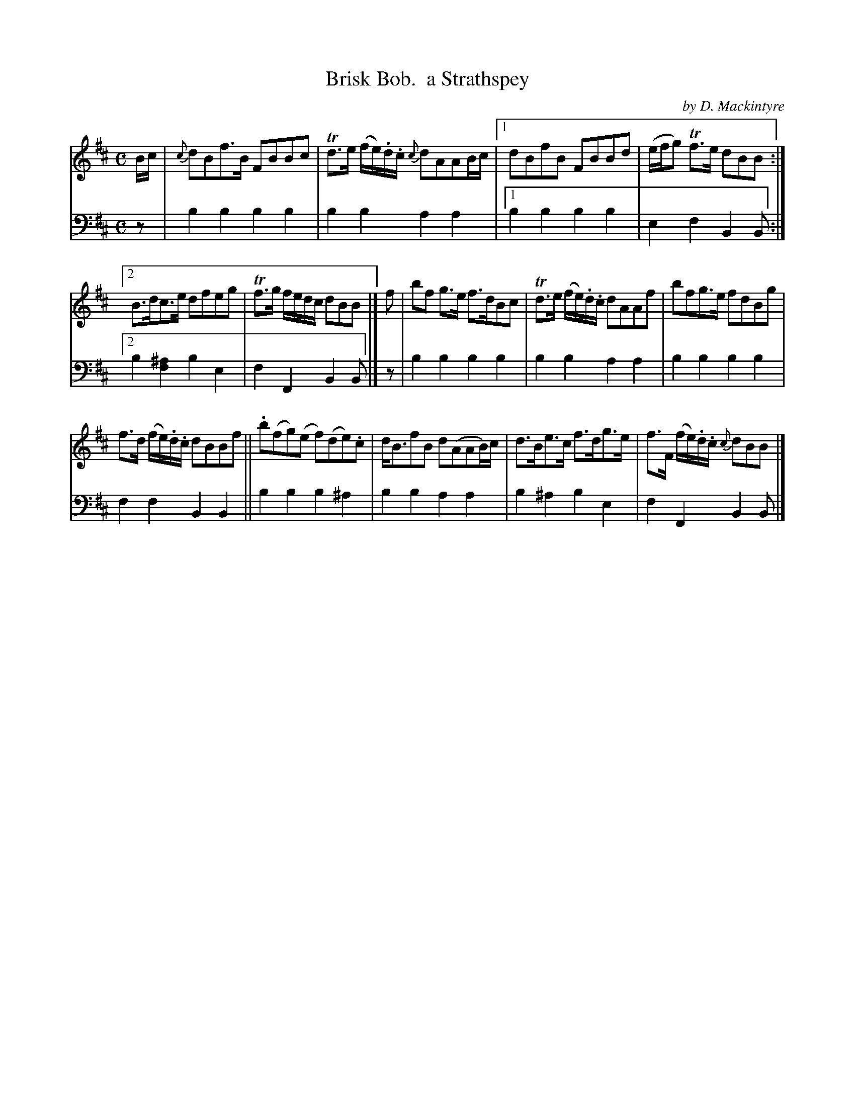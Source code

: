 X: 1381
T: Brisk Bob.  a Strathspey
C: by D. Mackintyre
%R: strathspey
B: Niel Gow & Sons "Complete Repository" v.1 p.38 #1
Z: 2021 John Chambers <jc:trillian.mit.edu>
M: C
L: 1/8
K: Bm
% - - - - - - - - - -
% Voice 1 formatted for compactness and proofreading.
V: 1 staves=2
B/c/ |\
{c}dBf>B FBBc | Td>e (f/e/).d/.c/ {c}dAAB/c/ |\
[1 dBfB FBBd | (e/f/g) Tf>e dBB :|
[2 B>dc>e dfeg | Tf>g f/e/d/c/ dBB |] f |\
bf g>e f>dBc | Td>e (f/e/).d/.c/ dAAf |\
bfg>e fdBg |
f>d (f/e/).d/.c/ dBBf ||\
.b(fg)(e f)(de).c | d<BfB d(AAB/)c/ |\
d>Be>c f>dg>e | f>F (f/e/).d/.c/ {c}dBB |]
% - - - - - - - - - -
% Voice 2 preserves the book's staff layout.
V: 2 clef=bass middle=d
z | b2b2 b2b2 | b2b2 a2a2 |[1 b2b2 b2b2 | e2f2 B2B :|[2 b2[^a2f2] b2e2 | f2F2 B2B |] z |
b2b2 b2b2 | b2b2 a2a2 | b2b2 b2b2 | f2f2 B2B2 || b2b2 b2^a2 | b2b2 a2a2 | b2^a2 b2e2 | f2F2 B2B |]

